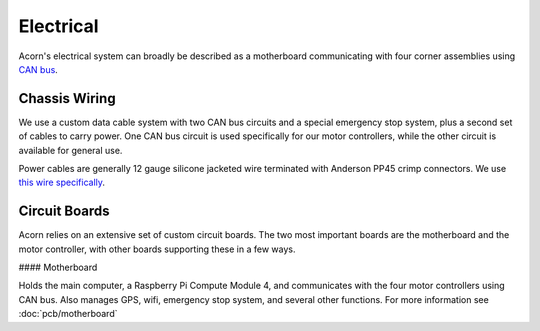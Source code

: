 Electrical
=====

Acorn's electrical system can broadly be described as a motherboard
communicating with four corner assemblies using `CAN bus <https://en.wikipedia.org/wiki/CAN_bus>`_.

Chassis Wiring
------------

We use a custom data cable system with two CAN bus circuits and a special
emergency stop system, plus a second set of cables to carry power. One CAN bus
circuit is used specifically for our motor controllers, while the other circuit
is available for general use.

Power cables are generally 12 gauge silicone jacketed wire terminated with
Anderson PP45 crimp connectors. We use `this wire specifically <https://bntechgo.com/bntechgo-12-gauge-silicone-wire-spool-50-feet-25-ft-black-and-25-ft-red-ultra-flexible-high-temp-200-deg-c-600v/>`_.

Circuit Boards
----------

Acorn relies on an extensive set of custom circuit boards. The two most
important boards are the motherboard and the motor controller, with other boards
supporting these in a few ways.

#### Motherboard

Holds the main computer, a Raspberry Pi Compute Module 4, and communicates
with the four motor controllers using CAN bus. Also manages GPS, wifi, emergency
stop system, and several other functions.
For more information see :doc:`pcb/motherboard`
